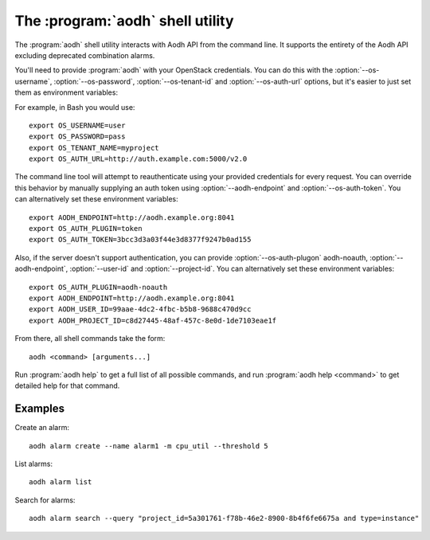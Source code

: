 The :program:`aodh` shell utility
=========================================

.. program:: aodh
.. highlight:: bash

The :program:`aodh` shell utility interacts with Aodh API
from the command line. It supports the entirety of the Aodh API excluding
deprecated combination alarms.

You'll need to provide :program:`aodh` with your OpenStack credentials.
You can do this with the :option:`--os-username`, :option:`--os-password`,
:option:`--os-tenant-id` and :option:`--os-auth-url` options, but it's easier to
just set them as environment variables:

.. envvar:: OS_USERNAME

    Your OpenStack username.

.. envvar:: OS_PASSWORD

    Your password.

.. envvar:: OS_TENANT_NAME

    Project to work on.

.. envvar:: OS_AUTH_URL

    The OpenStack auth server URL (keystone).

For example, in Bash you would use::

    export OS_USERNAME=user
    export OS_PASSWORD=pass
    export OS_TENANT_NAME=myproject
    export OS_AUTH_URL=http://auth.example.com:5000/v2.0

The command line tool will attempt to reauthenticate using your provided credentials
for every request. You can override this behavior by manually supplying an auth
token using :option:`--aodh-endpoint` and :option:`--os-auth-token`. You can alternatively
set these environment variables::

    export AODH_ENDPOINT=http://aodh.example.org:8041
    export OS_AUTH_PLUGIN=token
    export OS_AUTH_TOKEN=3bcc3d3a03f44e3d8377f9247b0ad155

Also, if the server doesn't support authentication, you can provide
:option:`--os-auth-plugon` aodh-noauth, :option:`--aodh-endpoint`, :option:`--user-id` 
and :option:`--project-id`. You can alternatively set these environment variables::

    export OS_AUTH_PLUGIN=aodh-noauth
    export AODH_ENDPOINT=http://aodh.example.org:8041
    export AODH_USER_ID=99aae-4dc2-4fbc-b5b8-9688c470d9cc
    export AODH_PROJECT_ID=c8d27445-48af-457c-8e0d-1de7103eae1f

From there, all shell commands take the form::

    aodh <command> [arguments...]

Run :program:`aodh help` to get a full list of all possible commands,
and run :program:`aodh help <command>` to get detailed help for that
command.

Examples
--------

Create an alarm::

    aodh alarm create --name alarm1 -m cpu_util --threshold 5

List alarms::

    aodh alarm list

Search for alarms::

    aodh alarm search --query "project_id=5a301761-f78b-46e2-8900-8b4f6fe6675a and type=instance"
